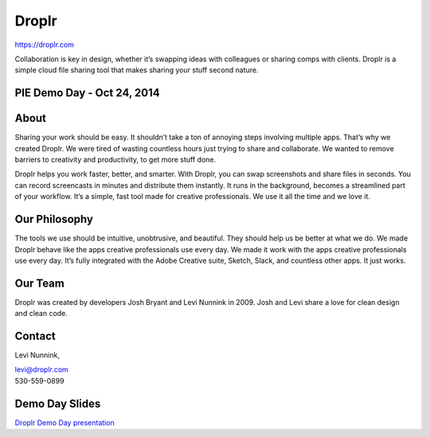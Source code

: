Droplr
------

| https://droplr.com

Collaboration is key in design, whether it’s swapping ideas with
colleagues or sharing comps with clients. Droplr is a simple cloud file
sharing tool that makes sharing your stuff second nature.

PIE Demo Day - Oct 24, 2014
~~~~~~~~~~~~~~~~~~~~~

.. raw:: html

    <iframe width="560" height="315" src="//www.youtube.com/embed/dqjnEgSRCC4?list=PLFDgm_9P62ut5sSOPTMMoiz8Xb2z-nJdz&amp;controls=0&amp;showinfo=0" frameborder="0" allowfullscreen></iframe>

About
~~~~~~~~~~~~~

Sharing your work should be easy. It shouldn’t take a ton of annoying
steps involving multiple apps. That’s why we created Droplr. We were
tired of wasting countless hours just trying to share and collaborate.
We wanted to remove barriers to creativity and productivity, to get more
stuff done.

Droplr helps you work faster, better, and smarter. With Droplr, you can
swap screenshots and share files in seconds. You can record screencasts
in minutes and distribute them instantly. It runs in the background,
becomes a streamlined part of your workflow. It’s a simple, fast tool
made for creative professionals. We use it all the time and we love it.

Our Philosophy
~~~~~~~~~~~~~~~

The tools we use should be intuitive, unobtrusive, and beautiful. They
should help us be better at what we do. We made Droplr behave like the
apps creative professionals use every day. We made it work with the apps
creative professionals use every day. It’s fully integrated with the
Adobe Creative suite, Sketch, Slack, and countless other apps. It just
works.

Our Team
~~~~~~~~~~~~~~~

Droplr was created by developers Josh Bryant and Levi Nunnink in 2009.
Josh and Levi share a love for clean design and clean code.

Contact
~~~~~~~~~~~~~~~

Levi Nunnink, 

| levi@droplr.com
| 530-559-0899

Demo Day Slides
~~~~~~~~~~~~~~~

`Droplr Demo Day presentation`_

.. _Droplr Demo Day presentation: http://d.pr/f/1i4hv+

